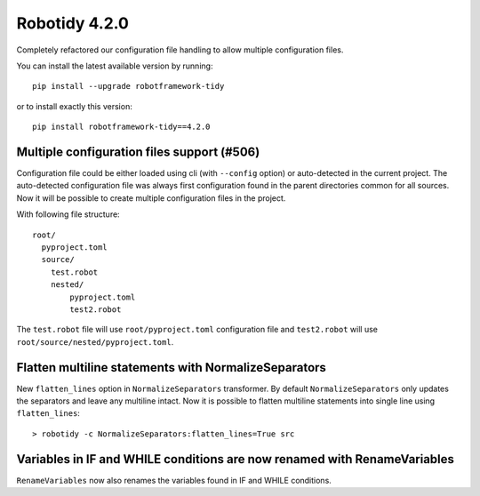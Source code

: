 Robotidy 4.2.0
================

Completely refactored our configuration file handling to allow multiple configuration files.

You can install the latest available version by running::

    pip install --upgrade robotframework-tidy

or to install exactly this version::

    pip install robotframework-tidy==4.2.0

Multiple configuration files support (#506)
-------------------------------------------

Configuration file could be either loaded using cli (with ``--config`` option) or auto-detected in the current project.
The auto-detected configuration file was always first configuration found in the parent directories common
for all sources. Now it will be possible to create multiple configuration files in the project.

With following file structure::

    root/
      pyproject.toml
      source/
        test.robot
        nested/
            pyproject.toml
            test2.robot

The ``test.robot`` file will use ``root/pyproject.toml`` configuration file and ``test2.robot`` will use
``root/source/nested/pyproject.toml``.

Flatten multiline statements with NormalizeSeparators
-------------------------------------------------------

New ``flatten_lines`` option in ``NormalizeSeparators`` transformer. By default ``NormalizeSeparators`` only updates
the separators and leave any multiline intact. Now it is possible to flatten multiline statements into single line
using ``flatten_lines``::

    > robotidy -c NormalizeSeparators:flatten_lines=True src

Variables in IF and WHILE conditions are now renamed with RenameVariables
--------------------------------------------------------------------------

``RenameVariables`` now also renames the variables found in IF and WHILE conditions.
